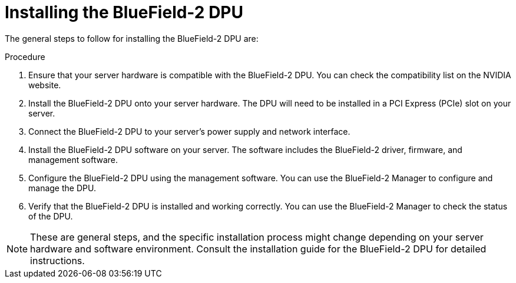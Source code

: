 // This is included in the following assemblies:
//
// installing_sno/install-sno-installing-sno.adoc

:_content-type: PROCEDURE
[id="installing-ocp-bluefield-2-dpu_{context}"]
= Installing the BlueField-2 DPU

The general steps to follow for installing the BlueField-2 DPU are:

.Procedure

. Ensure that your server hardware is compatible with the BlueField-2 DPU. You can check the compatibility list on the NVIDIA website.

. Install the BlueField-2 DPU onto your server hardware. The DPU will need to be installed in a PCI Express (PCIe) slot on your server.

. Connect the BlueField-2 DPU to your server's power supply and network interface.

. Install the BlueField-2 DPU software on your server. The software includes the BlueField-2 driver, firmware, and management software.

. Configure the BlueField-2 DPU using the management software. You can use the BlueField-2 Manager to configure and manage the DPU.

. Verify that the BlueField-2 DPU is installed and working correctly. You can use the BlueField-2 Manager to check the status of the DPU.

[NOTE]
====
These are general steps, and the specific installation process might change depending on your server hardware and software environment. Consult the installation guide for the BlueField-2 DPU for detailed instructions.
====
